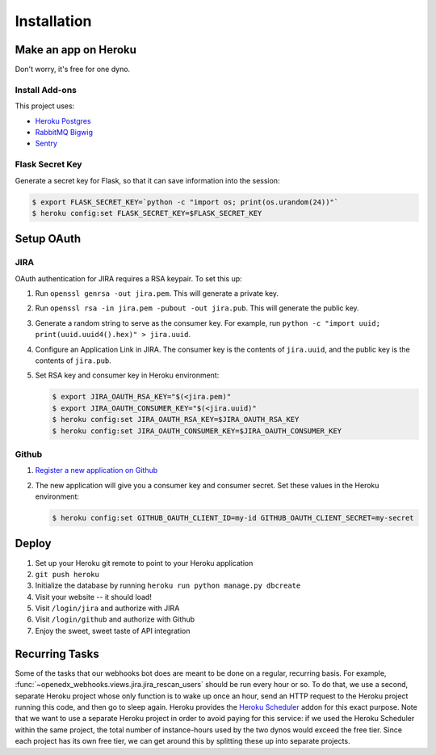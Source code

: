 Installation
============

Make an app on Heroku
---------------------
Don't worry, it's free for one dyno.

Install Add-ons
~~~~~~~~~~~~~~~

This project uses:

* `Heroku Postgres <https://addons.heroku.com/heroku-postgresql>`_
* `RabbitMQ Bigwig <https://addons.heroku.com/rabbitmq-bigwig>`_
* `Sentry <https://addons.heroku.com/sentry>`_

Flask Secret Key
~~~~~~~~~~~~~~~~

Generate a secret key for Flask, so that it can save information into the session:

.. code-block:: bash

  $ export FLASK_SECRET_KEY=`python -c "import os; print(os.urandom(24))"`
  $ heroku config:set FLASK_SECRET_KEY=$FLASK_SECRET_KEY

Setup OAuth
-----------

JIRA
~~~~

OAuth authentication for JIRA requires a RSA keypair. To set this up:

1.  Run ``openssl genrsa -out jira.pem``. This will generate a private key.
2.  Run ``openssl rsa -in jira.pem -pubout -out jira.pub``. This will generate the
    public key.
3.  Generate a random string to serve as the consumer key. For example, run
    ``python -c "import uuid; print(uuid.uuid4().hex)" > jira.uuid``.
4.  Configure an Application Link in JIRA. The consumer key is the contents
    of ``jira.uuid``, and the public key is the contents of ``jira.pub``.
5.  Set RSA key and consumer key in Heroku environment:

    .. code-block:: bash

        $ export JIRA_OAUTH_RSA_KEY="$(<jira.pem)"
        $ export JIRA_OAUTH_CONSUMER_KEY="$(<jira.uuid)"
        $ heroku config:set JIRA_OAUTH_RSA_KEY=$JIRA_OAUTH_RSA_KEY
        $ heroku config:set JIRA_OAUTH_CONSUMER_KEY=$JIRA_OAUTH_CONSUMER_KEY

Github
~~~~~~

1. `Register a new application on Github <https://github.com/settings/applications/new>`_
2. The new application will give you a consumer key and consumer secret. Set
   these values in the Heroku environment:

   .. code-block:: bash

      $ heroku config:set GITHUB_OAUTH_CLIENT_ID=my-id GITHUB_OAUTH_CLIENT_SECRET=my-secret

Deploy
------

1. Set up your Heroku git remote to point to your Heroku application
2. ``git push heroku``
3. Initialize the database by running ``heroku run python manage.py dbcreate``
4. Visit your website -- it should load!
5. Visit ``/login/jira`` and authorize with JIRA
6. Visit ``/login/github`` and authorize with Github
7. Enjoy the sweet, sweet taste of API integration

Recurring Tasks
---------------

Some of the tasks that our webhooks bot does are meant to be done on a regular,
recurring basis. For example, :func:`~openedx_webhooks.views.jira.jira_rescan_users`
should be run every hour or so. To do that, we use a second, separate Heroku project
whose only function is to wake up once an hour, send an HTTP request to the
Heroku project running this code, and then go to sleep again. Heroku provides
the `Heroku Scheduler`_ addon for this exact purpose. Note that we want to use
a separate Heroku project in order to avoid paying for this service: if we used
the Heroku Scheduler within the same project, the total number of instance-hours
used by the two dynos would exceed the free tier. Since each project has its own
free tier, we can get around this by splitting these up into separate projects.

.. _Heroku Scheduler: https://devcenter.heroku.com/articles/scheduler
